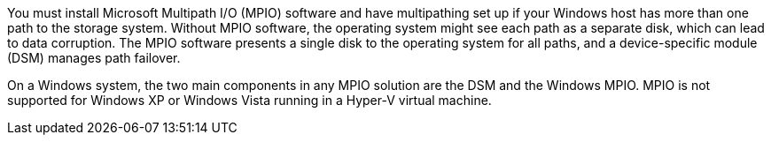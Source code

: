 You must install Microsoft Multipath I/O (MPIO) software and have multipathing set up if your Windows host has more than one path to the storage system. Without MPIO software, the operating system might see each path as a separate disk, which can lead to data corruption. The MPIO software presents a single disk to the operating system for all paths, and a device-specific module (DSM) manages path failover.

On a Windows system, the two main components in any MPIO solution are the DSM and the Windows MPIO. MPIO is not supported for Windows XP or Windows Vista running in a Hyper-V virtual machine.
